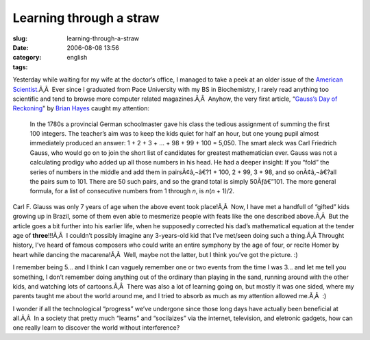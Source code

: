 Learning through a straw
########################
:slug: learning-through-a-straw
:date: 2006-08-08 13:56
:category:
:tags: english

Yesterday while waiting for my wife at the doctor’s office, I managed to
take a peek at an older issue of the `American
Scientist <http://www.americanscientist.org/>`__.Ã‚Â  Ever since I
graduated from Pace University with my BS in Biochemistry, I rarely read
anything too scientific and tend to browse more computer related
magazines.Ã‚Â  Anyhow, the very first article, “\ `Gauss’s Day of
Reckoning <http://www.americanscientist.org/template/AssetDetail/assetid/50686;jsessionid=aaa6LlVfj2KD0a>`__"
by `Brian Hayes <http://bit-player.org/>`__ caught my attention:

    In the 1780s a provincial German schoolmaster gave his class the
    tedious assignment of summing the first 100 integers. The teacher’s
    aim was to keep the kids quiet for half an hour, but one young pupil
    almost immediately produced an answer: 1 + 2 + 3 + … + 98 + 99 + 100
    = 5,050. The smart aleck was Carl Friedrich Gauss, who would go on
    to join the short list of candidates for greatest mathematician
    ever. Gauss was not a calculating prodigy who added up all those
    numbers in his head. He had a deeper insight: If you “fold” the
    series of numbers in the middle and add them in pairsÃ¢â‚¬â€?1 +
    100, 2 + 99, 3 + 98, and so onÃ¢â‚¬â€?all the pairs sum to 101.
    There are 50 such pairs, and so the grand total is simply
    50Ãƒâ€”101. The more general formula, for a list of consecutive
    numbers from 1 through *n*, is *n*\ (*n* + 1)/2.

Carl F. Glauss was only 7 years of age when the above event took
place!Ã‚Â  Now, I have met a handfull of “gifted” kids growing up in
Brazil, some of them even able to mesmerize people with feats like the
one described above.Ã‚Â  But the article goes a bit further into his
earlier life, when he supposedly corrected his dad’s mathematical
equation at the tender age of **three**!!!Ã‚Â  I couldn’t possibly
imagine any 3-years-old kid that I’ve met/seen doing such a thing.Ã‚Â 
Throught history, I’ve heard of famous composers who could write an
entire symphony by the age of four, or recite Homer by heart while
dancing the macarena!Ã‚Â  Well, maybe not the latter, but I think you’ve
got the picture. :)

I remember being 5… and I think I can vaguely remember one or two events
from the time I was 3… and let me tell you something, I don’t remember
doing anything out of the ordinary than playing in the sand, running
around with the other kids, and watching lots of cartoons.Ã‚Â  There was
also a lot of learning going on, but mostly it was one sided, where my
parents taught me about the world around me, and I tried to absorb as
much as my attention allowed me.Ã‚Â  :)

I wonder if all the technological “progress” we’ve undergone since those
long days have actually been beneficial at all.Ã‚Â  In a society that
pretty much “learns” and “socilaizes” via the internet, television, and
eletronic gadgets, how can one really learn to discover the world
without interference?
